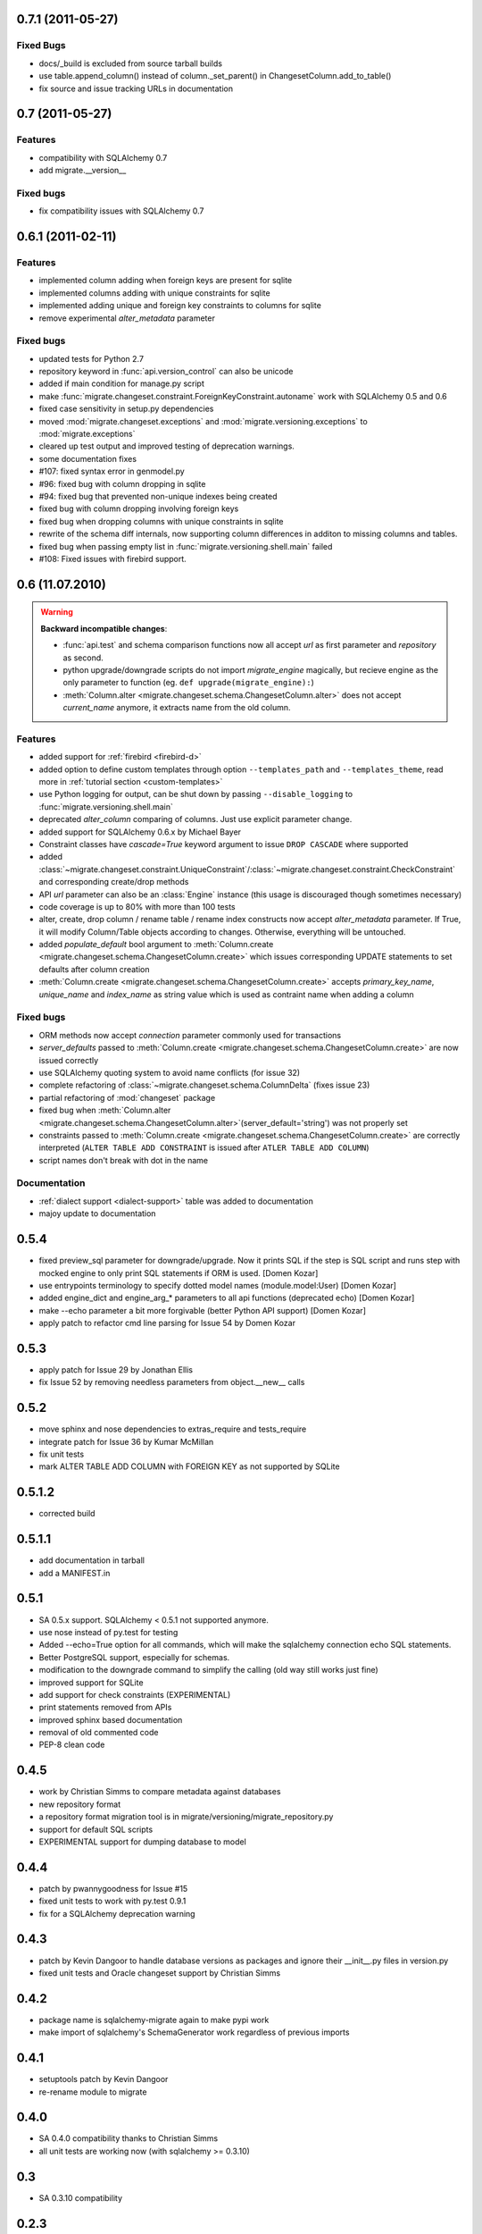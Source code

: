 0.7.1 (2011-05-27)
---------------------------

Fixed Bugs
******************

- docs/_build is excluded from source tarball builds
- use table.append_column() instead of column._set_parent() in
  ChangesetColumn.add_to_table()
- fix source and issue tracking URLs in documentation

0.7 (2011-05-27)
---------------------------

Features
******************

- compatibility with SQLAlchemy 0.7
- add migrate.__version__

Fixed bugs
******************

- fix compatibility issues with SQLAlchemy 0.7

0.6.1 (2011-02-11)
---------------------------

Features
******************

- implemented column adding when foreign keys are present for sqlite
- implemented columns adding with unique constraints for sqlite
- implemented adding unique and foreign key constraints to columns
  for sqlite
- remove experimental `alter_metadata` parameter

Fixed bugs
******************

- updated tests for Python 2.7
- repository keyword in :func:`api.version_control` can also be unicode
- added if main condition for manage.py script
- make :func:`migrate.changeset.constraint.ForeignKeyConstraint.autoname`
  work with SQLAlchemy 0.5 and 0.6
- fixed case sensitivity in setup.py dependencies
- moved :mod:`migrate.changeset.exceptions` and :mod:`migrate.versioning.exceptions`
  to :mod:`migrate.exceptions`
- cleared up test output and improved testing of deprecation warnings. 
- some documentation fixes
- #107: fixed syntax error in genmodel.py 
- #96: fixed bug with column dropping in sqlite
- #94: fixed bug that prevented non-unique indexes being created
- fixed bug with column dropping involving foreign keys
- fixed bug when dropping columns with unique constraints in sqlite
- rewrite of the schema diff internals, now supporting column
  differences in additon to missing columns and tables.
- fixed bug when passing empty list in
  :func:`migrate.versioning.shell.main` failed 
- #108: Fixed issues with firebird support.

0.6 (11.07.2010)
---------------------------

.. _backwards-06:

.. warning:: **Backward incompatible changes**:

    - :func:`api.test` and schema comparison functions now all accept `url` as first parameter and `repository` as second.
    - python upgrade/downgrade scripts do not import `migrate_engine` magically, but recieve engine as the only parameter to function (eg. ``def upgrade(migrate_engine):``)
    - :meth:`Column.alter <migrate.changeset.schema.ChangesetColumn.alter>` does not accept `current_name` anymore, it extracts name from the old column.

Features
**************

- added support for :ref:`firebird <firebird-d>`
- added option to define custom templates through option ``--templates_path`` and ``--templates_theme``,
  read more in :ref:`tutorial section <custom-templates>`
- use Python logging for output, can be shut down by passing ``--disable_logging`` to :func:`migrate.versioning.shell.main`
- deprecated `alter_column` comparing of columns. Just use explicit parameter change.
- added support for SQLAlchemy 0.6.x by Michael Bayer
- Constraint classes have `cascade=True` keyword argument to issue ``DROP CASCADE`` where supported
- added :class:`~migrate.changeset.constraint.UniqueConstraint`/:class:`~migrate.changeset.constraint.CheckConstraint`
  and corresponding create/drop methods
- API `url` parameter can also be an :class:`Engine` instance (this usage is discouraged though sometimes necessary)
- code coverage is up to 80% with more than 100 tests
- alter, create, drop column / rename table / rename index constructs now accept `alter_metadata` parameter. If True, it will modify Column/Table objects according to changes. Otherwise, everything will be untouched.
- added `populate_default` bool argument to :meth:`Column.create <migrate.changeset.schema.ChangesetColumn.create>` which issues corresponding UPDATE statements to set defaults after column creation
- :meth:`Column.create <migrate.changeset.schema.ChangesetColumn.create>` accepts `primary_key_name`, `unique_name` and `index_name` as string value which is used as contraint name when adding a column

Fixed bugs
*****************

- ORM methods now accept `connection` parameter commonly used for transactions
- `server_defaults` passed to :meth:`Column.create <migrate.changeset.schema.ChangesetColumn.create>`
  are now issued correctly
- use SQLAlchemy quoting system to avoid name conflicts (for issue 32)
- complete refactoring of :class:`~migrate.changeset.schema.ColumnDelta` (fixes issue 23)
- partial refactoring of :mod:`changeset` package
- fixed bug when :meth:`Column.alter <migrate.changeset.schema.ChangesetColumn.alter>`\(server_default='string') was not properly set
- constraints passed to :meth:`Column.create <migrate.changeset.schema.ChangesetColumn.create>` are correctly interpreted  (``ALTER TABLE ADD CONSTRAINT`` is issued after ``ATLER TABLE ADD COLUMN``)
- script names don't break with dot in the name

Documentation
*********************

- :ref:`dialect support <dialect-support>` table was added to documentation
- majoy update to documentation



0.5.4
-----

- fixed preview_sql parameter for downgrade/upgrade. Now it prints SQL if the step is SQL script and runs step with mocked engine to only print SQL statements if ORM is used. [Domen Kozar]
- use entrypoints terminology to specify dotted model names (module.model:User) [Domen Kozar]
- added engine_dict and engine_arg_* parameters to all api functions (deprecated echo) [Domen Kozar]
- make --echo parameter a bit more forgivable (better Python API support)  [Domen Kozar]
- apply patch to refactor cmd line parsing for Issue 54 by Domen Kozar

0.5.3
-----

- apply patch for Issue 29 by Jonathan Ellis
- fix Issue 52 by removing needless parameters from object.__new__ calls

0.5.2
-----

- move sphinx and nose dependencies to extras_require and tests_require
- integrate patch for Issue 36 by Kumar McMillan
- fix unit tests
- mark ALTER TABLE ADD COLUMN with FOREIGN KEY as not supported by SQLite

0.5.1.2
-------

- corrected build

0.5.1.1
-------

- add documentation in tarball
- add a MANIFEST.in

0.5.1
-----

- SA 0.5.x support. SQLAlchemy < 0.5.1 not supported anymore.
- use nose instead of py.test for testing
- Added --echo=True option for all commands, which will make the sqlalchemy connection echo SQL statements.
- Better PostgreSQL support, especially for schemas.
- modification to the downgrade command to simplify the calling (old way still works just fine)
- improved support for SQLite
- add support for check constraints (EXPERIMENTAL)
- print statements removed from APIs
- improved sphinx based documentation
- removal of old commented code
- PEP-8 clean code

0.4.5
-----

- work by Christian Simms to compare metadata against databases
- new repository format
- a repository format migration tool is in migrate/versioning/migrate_repository.py
- support for default SQL scripts
- EXPERIMENTAL support for dumping database to model

0.4.4
-----

- patch by pwannygoodness for Issue #15
- fixed unit tests to work with py.test 0.9.1
- fix for a SQLAlchemy deprecation warning

0.4.3
-----

- patch by Kevin Dangoor to handle database versions as packages and ignore their __init__.py files in version.py
- fixed unit tests and Oracle changeset support by Christian Simms

0.4.2
-----

- package name is sqlalchemy-migrate again to make pypi work
- make import of sqlalchemy's SchemaGenerator work regardless of previous imports

0.4.1
-----

- setuptools patch by Kevin Dangoor
- re-rename module to migrate

0.4.0
-----

- SA 0.4.0 compatibility thanks to Christian Simms
- all unit tests are working now (with sqlalchemy >= 0.3.10)

0.3
---

- SA 0.3.10 compatibility

0.2.3
-----

- Removed lots of SA monkeypatching in Migrate's internals
- SA 0.3.3 compatibility
- Removed logsql (#75)
- Updated py.test version from 0.8 to 0.9; added a download link to setup.py
- Fixed incorrect "function not defined" error (#88)
- Fixed SQLite and .sql scripts (#87)

0.2.2
-----

- Deprecated driver(engine) in favor of engine.name (#80)
- Deprecated logsql (#75)
- Comments in .sql scripts don't make things fail silently now (#74)
- Errors while downgrading (and probably other places) are shown on their own line
- Created mailing list and announcements list, updated documentation accordingly
- Automated tests now require py.test (#66)
- Documentation fix to .sql script commits (#72)
- Fixed a pretty major bug involving logengine, dealing with commits/tests (#64)
- Fixes to the online docs - default DB versioning table name (#68)
- Fixed the engine name in the scripts created by the command 'migrate script' (#69)
- Added Evan's email to the online docs

0.2.1
-----

- Created this changelog
- Now requires (and is now compatible with) SA 0.3
- Commits across filesystems now allowed (shutil.move instead of os.rename) (#62)
